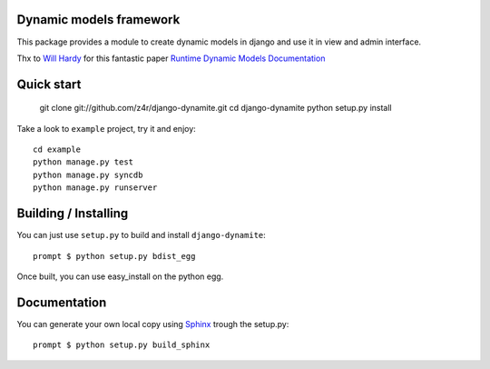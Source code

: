 Dynamic models framework
========================

This package provides a module to create dynamic models in django and use it in view and admin interface.

Thx to `Will Hardy`_ for this fantastic paper `Runtime Dynamic Models Documentation`_

Quick start
===========

    git clone git://github.com/z4r/django-dynamite.git
    cd django-dynamite
    python setup.py install

Take a look to ``example`` project, try it and enjoy::

    cd example
    python manage.py test
    python manage.py syncdb
    python manage.py runserver

Building / Installing
=====================

You can just use ``setup.py`` to build and install ``django-dynamite``::

   prompt $ python setup.py bdist_egg

Once built, you can use easy_install on the python egg.

Documentation
=============

You can generate your own local copy using
`Sphinx`_ trough the setup.py::

   prompt $ python setup.py build_sphinx

.. _Will Hardy: https://github.com/willhardy
.. _Runtime Dynamic Models Documentation: http://2011.djangocon.eu/media/slides/RuntimeDynamicModels.pdf
.. _Sphinx: http://sphinx.pocoo.org
